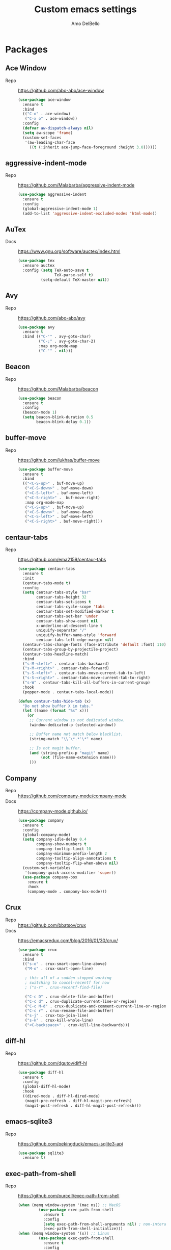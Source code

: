#+title: Custom emacs settings
#+author: Amo DelBello
#+description: "NO! The beard stays. You go."
#+startup: content

* Packages
** Ace Window
- Repo :: [[https://github.com/abo-abo/ace-window]]
  #+begin_src emacs-lisp
    (use-package ace-window
      :ensure t
      :bind
      (("C-o" . ace-window)
       ("C-x o" . ace-window))
      :config
      (defvar aw-dispatch-always nil)
      (setq aw-scope 'frame)
      (custom-set-faces
       '(aw-leading-char-face
         ((t (:inherit ace-jump-face-foreground :height 3.0))))))
  #+end_src
** aggressive-indent-mode
- Repo :: https://github.com/Malabarba/aggressive-indent-mode
  #+begin_src emacs-lisp
    (use-package aggressive-indent
      :ensure t
      :config
      (global-aggressive-indent-mode 1)
      (add-to-list 'aggressive-indent-excluded-modes 'html-mode))
  #+end_src
** AuTex
- Docs :: https://www.gnu.org/software/auctex/index.html
  #+begin_src emacs-lisp
    (use-package tex
      :ensure auctex
      :config (setq TeX-auto-save t
                    TeX-parse-self t)
              (setq-default TeX-master nil))
  #+end_src
** Avy
- Repo :: [[https://github.com/abo-abo/avy]]
  #+begin_src emacs-lisp
    (use-package avy
      :ensure t
      :bind (("C-'" . avy-goto-char)
             ("C-;" . avy-goto-char-2)
             :map org-mode-map
             ("C-'" . nil)))
  #+end_src
** Beacon
- Repo :: [[https://github.com/Malabarba/beacon]]
  #+begin_src emacs-lisp
    (use-package beacon
      :ensure t
      :config
      (beacon-mode 1)
      (setq beacon-blink-duration 0.5
            beacon-blink-delay 0.1))
  #+end_src
** buffer-move
- Repo :: https://github.com/lukhas/buffer-move
  #+begin_src emacs-lisp
    (use-package buffer-move
      :ensure t
      :bind
      (("<C-S-up>" . buf-move-up)
       ("<C-S-down>" . buf-move-down)
       ("<C-S-left>" . buf-move-left)
       ("<C-S-right>" .  buf-move-right)
       :map org-mode-map
       ("<C-S-up>" . buf-move-up)
       ("<C-S-down>" . buf-move-down)
       ("<C-S-left>" . buf-move-left)
       ("<C-S-right>" . buf-move-right)))
  #+end_src
** centaur-tabs
- Repo :: https://github.com/ema2159/centaur-tabs
  #+begin_src emacs-lisp
    (use-package centaur-tabs
      :ensure t
      :init
      (centaur-tabs-mode t)
      :config
      (setq centaur-tabs-style "bar"
            centaur-tabs-height 32
            centaur-tabs-set-icons t
            centaur-tabs-cycle-scope 'tabs
            centaur-tabs-set-modified-marker t
            centaur-tabs-set-bar 'under
            centaur-tabs-show-count nil
            x-underline-at-descent-line t
            uniquify-separator "/"
            uniquify-buffer-name-style 'forward
            centaur-tabs-left-edge-margin nil)
      (centaur-tabs-change-fonts (face-attribute 'default :font) 110)
      (centaur-tabs-group-by-projectile-project)
      (centaur-tabs-headline-match)
      :bind
      ("s-M-<left>" . centaur-tabs-backward)
      ("s-M-<right>" . centaur-tabs-forward)
      ("s-S-<left>" . centaur-tabs-move-current-tab-to-left)
      ("s-S-<right>" . centaur-tabs-move-current-tab-to-right)
      ("s-W" . centaur-tabs-kill-all-buffers-in-current-group)
      :hook
      (popper-mode . centaur-tabs-local-mode))

    (defun centaur-tabs-hide-tab (x)
      "Do not show buffer X in tabs."
      (let ((name (format "%s" x)))
        (or
         ;; Current window is not dedicated window.
         (window-dedicated-p (selected-window))

         ;; Buffer name not match below blacklist.
         (string-match "\\`\*.*'\*" name)

         ;; Is not magit buffer.
         (and (string-prefix-p "magit" name)
              (not (file-name-extension name)))
         )))
  #+end_src
** Company
- Repo :: https://github.com/company-mode/company-mode
- Docs :: https://company-mode.github.io/
  #+begin_src emacs-lisp
    (use-package company
      :ensure t
      :config
      (global-company-mode)
      (setq company-idle-delay 0.4
            company-show-numbers t
            company-tooltip-limit 10
            company-minimum-prefix-length 2
            company-tooltip-align-annotations t
            company-tooltip-flip-when-above nil)
      (custom-set-variables
       '(company-quick-access-modifier 'super))
      (use-package company-box
        :ensure t
        :hook
        (company-mode . company-box-mode)))
  #+end_src
** Crux
- Repo :: https://github.com/bbatsov/crux
- Docs :: [[https://emacsredux.com/blog/2016/01/30/crux/]]
  #+begin_src emacs-lisp
    (use-package crux
      :ensure t
      :bind
      (("s-o" . crux-smart-open-line-above)
       ("M-o" . crux-smart-open-line)

       ; this all of a sudden stopped working
       ; switching to coucel-recentf for now
       ; ("s-r" . crux-recentf-find-file)

       ("C-c D" . crux-delete-file-and-buffer)
       ("C-c d" . crux-duplicate-current-line-or-region)
       ("C-c M-d" . crux-duplicate-and-comment-current-line-or-region)
       ("C-c r" . crux-rename-file-and-buffer)
       ("s-j" . crux-top-join-line)
       ("s-k" . crux-kill-whole-line)
       ("<C-backspace>" . crux-kill-line-backwards)))
  #+end_src
** diff-hl
- Repo :: https://github.com/dgutov/diff-hl
  #+begin_src emacs-lisp
    (use-package diff-hl
      :ensure t
      :config
      (global-diff-hl-mode)
      :hook
      ((dired-mode . diff-hl-dired-mode)
       (magit-pre-refresh . diff-hl-magit-pre-refresh)
       (magit-post-refresh . diff-hl-magit-post-refresh)))
  #+end_src
** emacs-sqlite3
- Repo :: https://github.com/pekingduck/emacs-sqlite3-api
  #+begin_src emacs-lisp
    (use-package sqlite3
      :ensure t)
  #+end_src
** exec-path-from-shell
- Repo :: https://github.com/purcell/exec-path-from-shell
  #+begin_src emacs-lisp
    (when (memq window-system '(mac ns)) ;; MacOS
             (use-package exec-path-from-shell
               :ensure t
               :config
               (setq exec-path-from-shell-arguments nil) ; non-interactive, i.e. .zshenv not .zshrc
               (exec-path-from-shell-initialize)))
    (when (memq window-system '(x)) ;; Linux
             (use-package exec-path-from-shell
               :ensure t
               :config
               (exec-path-from-shell-initialize)))
  #+end_src
** expand-region
- Repo :: https://github.com/magnars/expand-region.el
  #+begin_src emacs-lisp
    (use-package expand-region
      :ensure t
      :bind (("C-=" . er/expand-region)
             ("C--" . er/contract-region)))
  #+end_src
** Eyebrowse
- Repo :: https://depp.brause.cc/eyebrowse/
  #+begin_src emacs-lisp
    (use-package eyebrowse
      :ensure t
      :config
      (eyebrowse-mode))
  #+end_src
** Flycheck
- Repo :: https://github.com/flycheck/flycheck
- Docs :: https://www.flycheck.org/en/latest/
  #+begin_src emacs-lisp
    (use-package flycheck
      :ensure t
      :init (global-flycheck-mode)
      :config
      (use-package flycheck-pos-tip
        :ensure t))
  #+end_src
** Flyspell
  #+begin_src emacs-lisp
    (setq-default ispell-program-name (dot-env-get 'ISPELL_PATH "/opt/homebrew/opt/ispell/bin/ispell"))

    (dolist (hook '(text-mode-hook))
      (add-hook hook (lambda ()
                       (flyspell-mode 1)
                       (define-key flyspell-mode-map (kbd "C-;") nil))))
  #+end_src
** git-messenger
- Repo :: https://github.com/emacsorphanage/git-messenger
  #+begin_src emacs-lisp
    (use-package git-messenger
      :ensure t
      :config (setq git-messenger:show-detail t
                    git-messenger:use-magit-popup t)
      :bind ("C-x m" . git-messenger:popup-message))
  #+end_src
** Git time machine
- Repo :: https://github.com/emacsmirror/git-timemachine
  #+begin_src emacs-lisp
    (use-package git-timemachine
      :ensure t)
  #+end_src
** goto-line-preview
- Repo :: https://github.com/emacs-vs/goto-line-preview
  #+begin_src emacs-lisp
    (use-package goto-line-preview
      :ensure t
      :config
      (global-set-key [remap goto-line] 'goto-line-preview))
  #+end_src
** gptel
- Repo :: https://github.com/karthink/gptel
  #+begin_src emacs-lisp
    (use-package gptel
      :ensure t
      :config
      (setq gptel-api-key (dot-env-get 'GPTEL_API_KEY)
            gptel-default-mode #'org-mode))
  #+end_src
** grip
- Repo :: https://github.com/seagle0128/grip-mode
  #+begin_src bash
    pip install grip
  #+end_src
  #+begin_src emacs-lisp
    (use-package grip-mode
      :ensure t
      :bind (:map markdown-mode-command-map
                  ("g" . grip-mode))
      :config (setq grip-preview-use-webkit t
                    grip-github-user "amodelbello"
                    grip-github-password (dot-env-get 'GRIP_GITHUB_PASSWORD)))
  #+end_src
** ibuffer
- Docs :: https://www.emacswiki.org/emacs/IbufferMode
  #+begin_src emacs-lisp
    (global-set-key (kbd "C-x C-b") 'ibuffer)
    (setq ibuffer-saved-filter-groups
          (quote (("default"
                ("org" (mode . org-mode))
                ("web" (or (mode . web-mode) (mode . js2-mode)))
                ("shell" (or (mode . eshell-mode) (mode . shell-mode)))
                ("programming" (or
                                (mode . emacs-lisp-mode)
                                (mode . lisp-mode)
                                (mode . clojure-mode)
                                (mode . clojurescript-mode)
                                (mode . python-mode)
                                (mode . c-mode)
                                (mode . c++-mode)))
                ("text" (mode . text-mode))
                ("LaTeX" (mode . latex-mode))
                ("magit" (mode . magit-mode))
                ("dired" (mode . dired-mode))
                ("emacs" (or
                          (name . "^\\*scratch\\*$")
                          (name . "^\\*Warnings\\*$")
                          (name . "^\\*Messages\\*$")))))))
    (add-hook 'ibuffer-mode-hook
            (lambda ()
              (ibuffer-auto-mode 1)
              (ibuffer-switch-to-saved-filter-groups "default")))

    ;; Don't show filter groups if there are no buffers in that group
    (setq ibuffer-show-empty-filter-groups nil)
  #+end_src
** Idle Highlight Mode
- Repo :: https://codeberg.org/ideasman42/emacs-idle-highlight-mode
  #+begin_src emacs-lisp
    (use-package idle-highlight-mode
      :ensure t
      :config
      (setq idle-highlight-idle-time 0.2
            idle-highlight-exclude-point t)
      :hook
      ((prog-mode text-mode) . idle-highlight-mode))

  #+end_src
** iedit
- Repo :: https://github.com/victorhge/iedit
  #+begin_src emacs-lisp
    (use-package iedit
      :ensure t
      :bind ("C-\"" . iedit-mode))
  #+end_src
** Ivy & friends
- Repo :: https://github.com/abo-abo/swiper
- Docs :: https://oremacs.com/swiper/
*** Ivy
 #+begin_src emacs-lisp
   (use-package ivy
     :ensure t
     :diminish (ivy-mode)
     :bind
     (("C-x b" . ivy-switch-buffer)
      ("C-c C-r" . ivy-resume)
      :map ivy-minibuffer-map
      ("M-y" . ivy-next-line)
      :map org-mode-map
      ("C-c C-r" . nil))
     :config
     (ivy-mode)
     (setq enable-recursive-minibuffers t
           ivy-use-virtual-buffers t
           ivy-count-format "%d/%d "
           ivy-display-style 'fancy
           ivy-re-builders-alist '((counsel-M-x . ivy--regex-fuzzy)
                                   (counsel-describe-variable . ivy--regex-fuzzy)
                                   (counsel-describe-function . ivy--regex-fuzzy)
                                   (swiper-isearch . ivy--regex-plus)
                                   (t . ivy--regex-plus)))
     (use-package ivy-hydra
       :ensure t))
  #+end_src
*** Counsel
#+begin_src emacs-lisp
  (use-package counsel
    :ensure t
    :bind
    (("M-y" . counsel-yank-pop)
     ("M-x" . counsel-M-x)
     ("C-x C-f" . counsel-find-file)
     ("<f1> f" . counsel-describe-function)
     ("<f1> v" . counsel-describe-variable)
     ("<f1> l" . counsel-find-library)
     ("<f2> i" . counsel-info-lookup-symbol)
     ("<f2> u" . counsel-unicode-char)
     ("C-c g" . counsel-git) ; will override the keybinding for `magit-file-dispatch'
     ("C-c j" . counsel-git-grep)
     ("C-c a" . counsel-ag)
     ("C-c t" . counsel-load-theme)
     ("C-c m" . counsel-mark-ring)
     ("C-x l" . counsel-locate)
     ("M-y" . counsel-yank-pop)
     ("M-x" . counsel-M-x)
     ("s-r" . counsel-recentf)
     :map minibuffer-local-map
       ("C-r" . counsl-minibuffer-history)))
 #+end_src
*** Swiper
#+begin_src emacs-lisp
  (use-package swiper
    :ensure t
    :bind
    (("C-s" . swiper-isearch)
     ("C-r" . swiper-isearch)
     :map read-expression-map
     ("C-r" . counsel-expression-history)))
 #+end_src
*** ivy-rich
- Repo :: https://github.com/Yevgnen/ivy-rich
  #+begin_src emacs-lisp
    (use-package ivy-rich
      :ensure t
      :config
      (ivy-rich-mode 1))
  #+end_src
*** All the icons ivy-rich
- Repo :: https://github.com/seagle0128/all-the-icons-ivy-rich
  #+begin_src emacs-lisp
    (use-package all-the-icons-ivy-rich
      :ensure t
      :config
      (all-the-icons-ivy-rich-mode 1)
      (setq all-the-icons-ivy-rich-color-icon t))
  #+end_src
*** flx
- Repo :: https://github.com/lewang/flx
  #+begin_src emacs-lisp
    (use-package flx
      :ensure t)
  #+end_src
*** orderless
- Repo :: https://github.com/oantolin/orderless
  #+begin_src emacs-lisp
    (use-package orderless
      :ensure t
      :config
      (setq ivy-re-builders-alist '((t . orderless-ivy-re-builder)))
      (add-to-list 'ivy-highlight-functions-alist '(orderless-ivy-re-builder . orderless-ivy-highlight))
      :custom
      (completion-styles '(orderless basic))
      (completion-category-overrides '((file (styles basic partial-completion)))))
  #+end_src
*** ivy-prescient
- Repo :: https://github.com/radian-software/prescient.el
  #+begin_src emacs-lisp
    (use-package ivy-prescient
      :ensure t
      :config (ivy-prescient-mode 1))
  #+end_src
** json-mode
- Repo :: https://github.com/joshwnj/json-mode
  #+begin_src emacs-lisp
    (use-package json-mode
      :ensure t)
  #+end_src
** jump-char
- Repo :: ...
  #+begin_src emacs-lisp
    (use-package jump-char
      :ensure t
      :quelpa
      (dot-env :repo "lewang/jump-char"
               :fetcher github :upgrade t)
      :bind (("M-n" . jump-char-forward)
             ("M-N" . jump-char-backward)))
  #+end_src
** minions
- Repo :: https://github.com/tarsius/minions
  #+begin_src emacs-lisp
    (use-package minions
      :ensure t
      :config
      (minions-mode 1))
  #+end_src
** Magit
- Repo :: https://github.com/magit/magit
- Docs :: https://magit.vc/
  #+begin_src emacs-lisp
    (use-package magit
      :ensure t
      :bind
      (("C-x g" . magit)))
  #+end_src
** Org Mode
- Docs :: https://orgmode.org/
  #+begin_src emacs-lisp
    (defun amo/org-mode-hook ()
      (org-indent-mode 1)

      ;; For some reason org-mode doesn't respect visual-line-mode when it loads.
      (visual-line-mode 0)
      (visual-line-mode 1))
    (add-hook 'org-mode-hook 'amo/org-mode-hook)

    ;; Disable checkdoc in org-mode source blocks
    (defun amo/disable-fylcheck-in-org-src-block ()
      (setq-local flycheck-disabled-checkers '(emacs-lisp emacs-lisp-checkdoc)))
    (add-hook 'org-src-mode-hook 'amo/disable-fylcheck-in-org-src-block)

    (global-set-key (kbd "C-c c") 'org-capture)
    (global-set-key (kbd "C-c a") 'org-agenda)
    (define-key org-mode-map (kbd "C-c m") 'counsel-org-goto)

    (setq org-list-demote-modify-bullet
          '(("-" . "+") ("+" . "*") ("*" . "-"))
          org-list-allow-alphabetical t
          org-M-RET-may-split-line '((default . nil))
          org-use-tag-inheritance nil
          org-hide-emphasis-markers t
          org-directory (dot-env-get 'ORG_DIRECTORY_PATH "~/.emacs.d/org-directory")
          org-agenda-files (list org-directory)
          org-sprint-file (concat org-directory "/sprints.org")
          org-standup-file (concat org-directory "/standups.org")
          org-issue-file (concat org-directory "/issues.org")
          org-meeting-file (concat org-directory "/meeting-notes.org")
          org-union-file (concat org-directory "/union-notes.org")
          org-lists-file (concat org-directory "/lists.org")
          org-archive-location (concat org-directory "/_archive/%s_archive::"))

    (setq org-capture-templates
          '(("s"
             "Sprint"
             entry
             (file org-sprint-file)
             "* %? %^G \nDEADLINE: %^t SCHEDULED: %^t %^{SCOPED_STORY_POINTS}p\n\n** Issues\n" :empty-lines-after 1 :prepend t)
            ("e"
             "Sprint Issue"
             entry
             (file org-sprint-file)
             "*** %? %^G \n %^{STORY_POINTS}p %^{ORIGINALLY_SCOPED}p %^{COMPLETED}p" :empty-lines 1 :prepend t)
            ("i"
             "Issue Note"
             entry
             (file+headline org-issue-file "Issue Items")
             "** %? %^G \n%T \n%i \n" :empty-lines 1 :prepend t)
            ("t"
             "Standup Note"
             entry
             (file+headline org-standup-file "Standup Items")
             "** %T Notes:\n%?\n%i\n" :empty-lines-after 1 :prepend t)
            ("m"
             "Meeting Note"
             entry
             (file+headline org-meeting-file "Meeting Items")
             "** %?\n%T\n%i\n" :empty-lines-after 1 :prepend t)
            ("u"
             "Union Note"
             entry
             (file+headline org-union-file "Meeting Items")
             "** %T %?\n%i\n" :empty-lines-after 1)
            ("e"
             "Emacs Idea"
             checkitem
             (file+headline org-lists-file "Emacs Ideas")
             "[ ] %?" :prepend t)
            ("k"
             "Keyboard Idea"
             checkitem
             (file+headline org-lists-file "Keyboard Ideas")
             "[ ] %?" :prepend t)
            ("r"
             "Interesting Albums"
             item
             (file+headline org-lists-file "Interesting Albums")
             "%?")))
  #+end_src
*** org-superstar-mode
- Repo :: https://github.com/integral-dw/org-superstar-mode
  #+begin_src emacs-lisp
    (use-package org-superstar
      :ensure t
      :hook
      (org-mode . org-superstar-mode))
  #+end_src
** package-lint
- Repo :: https://github.com/purcell/package-lint
  #+begin_src emacs-lisp
    (use-package package-lint
      :ensure t)
  #+end_src
** Paredit
- Repo :: https://github.com/emacsmirror/paredit/blob/master/paredit.el
- Docs :: https://www.emacswiki.org/emacs/ParEdit
- Docs :: https://wikemacs.org/wiki/Paredit-mode
  #+begin_src emacs-lisp
    (use-package paredit
      :ensure t
      :hook
      ((lisp-mode . paredit-mode)
       (emacs-lisp-mode . paredit-mode)
       (clojure-mode . paredit-mode)
       (clojurescript-mode . paredit-mode)
       (clojurec-mode . paredit-mode)
       (cider-repl-mode . paredit-mode)))
  #+end_src
** Popper
- Repo :: https://github.com/karthink/popper
  #+begin_src emacs-lisp
    (use-package popper
      :ensure t ; or :straight t
      :bind (("s-3"   . popper-toggle-latest)
             ("s-4"   . popper-cycle)
             ("s-5" . popper-toggle-type))
      :init
      (setq popper-reference-buffers
            '("\\*format-all-errors\\*"
              "\\*lsp-log\\*"
              "\\*flycheck errors\\*"
              "\\*cider-error\\*"
              "\\*cider-scratch\\*"
              "\\*Messages\\*"
              "\\*Warnings\\*"
              "\\*Compile-Log\\*"
              "\\*Completions\\*"
              "\\*Backtrace\\*"
              "\\*TeX Help\\*"
              "Output\\*$"
              "\\*Async Shell Command\\*"
              "^pop-"
              help-mode
              compilation-mode)
            popper-mode-line ""

            ;; Make popper buffers 1/2 window height
            popper-window-height (lambda (win)
                                   (fit-window-to-buffer
                                    win
                                    (floor (frame-height) 2))))
      (popper-mode +1)
      (popper-echo-mode +1)
      (defun amo/add-popper-status-to-modeline ()
        "If buffer is a popper-type buffer, display POP in the modeline,
      in a doom-modeline friendly way"
        (if (popper-display-control-p (buffer-name))
            (add-to-list 'mode-line-misc-info "POP")
          (setq mode-line-misc-info (remove "POP" mode-line-misc-info))))
      (add-hook 'buffer-list-update-hook 'amo/add-popper-status-to-modeline))
  #+end_src
** Projectile
- Repo :: https://github.com/bbatsov/projectile
- Docs :: https://docs.projectile.mx/projectile/index.html
  #+begin_src emacs-lisp
    (use-package projectile
      :ensure t
      :config
      (projectile-global-mode)
      (setq projectile-completion-system 'ivy)
      :bind (("s-p" . projectile-command-map)
             ("C-c p" . projectile-command-map)))
  #+end_src
** rainbow-delimiters
- Repo :: https://github.com/Fanael/rainbow-delimiters
  #+begin_src emacs-lisp
    (use-package rainbow-delimiters
      :ensure t
      :hook (prog-mode . rainbow-delimiters-mode))
  #+end_src
** Transpose Frame
- Docs :: https://www.emacswiki.org/emacs/TransposeFrame
  #+begin_src emacs-lisp
    (use-package transpose-frame
      :ensure t
      :bind (("C->" . transpose-frame)))
  #+end_src
** Treemacs
- Repo :: https://github.com/Alexander-Miller/treemacs
  #+begin_src emacs-lisp
    (use-package treemacs
      :ensure t
      :defer t
      :config
      (treemacs-resize-icons 14)
      (define-key treemacs-mode-map [mouse-1] #'treemacs-single-click-expand-action))

    (use-package
      treemacs-projectile
      :after (treemacs projectile)
      :ensure t)

    (use-package treemacs-icons-dired
      :hook (dired-mode . treemacs-icons-dired-enable-once)
      :ensure t)

    (use-package treemacs-magit
      :after (treemacs magit)
      :ensure t)
  #+end_src
** undo-tree
- Repo :: https://github.com/apchamberlain/undo-tree.el
- Docs :: https://www.emacswiki.org/emacs/UndoTree
  #+begin_src emacs-lisp
    (use-package undo-tree
      :ensure t
      :config
      (global-undo-tree-mode)
      (setq undo-tree-history-directory-alist `((".*" . ,temporary-file-directory))
            undo-tree-auto-save-history t)
      :diminish
      (undo-tree-mode))
  #+end_src
** web-mode
- Repo :: https://github.com/fxbois/web-mode
- Docs :: https://web-mode.org/
  #+begin_src emacs-lisp
    (use-package web-mode
      :ensure t
      :custom
      (setq web-mode-markup-indent-offset 2
            web-mode-code-indent-offset 2
            web-mode-css-indent-offset 2)
      :mode (("\\.js\\'" . web-mode)
             ("\\.jsx\\'" .  web-mode)
             ("\\.ts\\'" . web-mode)
             ("\\.tsx\\'" . web-mode)
             ("\\.html\\'" . web-mode))
      :commands web-mode)
  #+end_src
** which-key
- Repo :: https://github.com/justbur/emacs-which-key
  #+begin_src emacs-lisp
    (use-package which-key
      :ensure t
      :config
      (which-key-mode))
  #+end_src
** YASnippet
- Repo :: https://github.com/joaotavora/yasnippet
  #+begin_src emacs-lisp
    (use-package yasnippet
      :ensure t
      :config
      (yas-global-mode)
      (setq yas-snippet-dirs
            '("~/.emacs.d/snippets"))
      (use-package yasnippet-snippets
        :ensure t))
  #+end_src
** yascroll
- Repo :: https://github.com/emacsorphanage/yascroll
  #+begin_src emacs-lisp
    (use-package yascroll
      :ensure t
      :config
      (global-yascroll-bar-mode 1)
      (setq yascroll:delay-to-hide nil
            yascroll:disabled-modes '(package-menu-mode image-mode)))
  #+end_src
* Programming
** lsp-mode
- Repo :: https://github.com/emacs-lsp/lsp-mode
- Docs :: https://emacs-lsp.github.io/lsp-mode
  #+begin_src emacs-lisp
    (setq gc-cons-threshold 100000000
          read-process-output-max (* 1024 1024)
          lsp-use-plists t)

    ;; This disables the default lsp checker
    ;; and falls back to normal flycheck
    ;; (setq lsp-diagnostics-provider :none)

    (use-package lsp-mode
      :ensure t
      :hook ((python-mode . lsp-deferred)
             (web-mode . lsp-deferred)
             (go-mode . lsp-deferred)
             (haskell-mode . lsp-deferred)
             (lsp-mode . lsp-enable-which-key-integration))
      :config
      (setq lsp-keymap-prefix "C-c l"
            lsp-modeline-diagnostics-enable t
            lsp-modeline-code-actions-mode t
            lsp-headerline-breadcrumb-enable t
            lsp-signature-render-documentation nil
            lsp-modeline-diagnostics-scope :workspace)
      :commands lsp-deferred)

    (use-package lsp-ui
      :ensure t
      :bind ((:map lsp-ui-mode-map
                   ("<C-return>" . lsp-ui-peek-find-references)
                   ([remap xref-find-definitions] . lsp-ui-peek-find-definitions)
                   ([remap xref-find-references] . lsp-ui-peek-find-references)))
      :config
      (setq lsp-ui-sideline-enable nil
            lsp-ui-imenu-auto-refresh t
            lsp-ui-doc-enable nil
            imenu-auto-rescan t)
      :commands lsp-ui-mode)

    (use-package lsp-ivy
      :ensure t
      :commands lsp-ivy-workspace-symbol)

    (use-package lsp-treemacs
      :ensure t
      :config
      (lsp-treemacs-sync-mode 1)
      :commands (lsp-treemacs-symbols
                 lsp-treemacs-call-hierarchy
                 lsp-treemacs-type-hierarchy
                 lsp-treemacs-deps-list))

    (use-package dap-mode
      :ensure t
      ;; :bind (("s-l d" . dap-hydra)) ;; this causes an error about the s-l prefix
      :custom
      (python-shell-interpreter "python3")
      (dap-python-executable "python3")
      :config
      (setq dap-python-debugger 'debugpy)
      (dap-auto-configure-mode 1)
      (require 'dap-python))

  #+end_src
** format-all
- Repo :: https://github.com/lassik/emacs-format-all-the-code
  #+begin_src emacs-lisp
    (use-package format-all
      :ensure t
      :bind
      (("C-c C-f" . format-all-buffer))
      :hook
      ((python-mode . format-all-mode)
       (emacs-lisp-mode . format-all-mode)
       (format-all-mode-hook . format-all-ensure-formatter))
      :config
      (custom-set-variables
       '(format-all-formatters
         (quote (("Emacs Lisp" emacs-lisp)
                 ("Python" black))))))
  #+end_src
** Languages
*** Clojure
**** cider
- Repo :: https://github.com/clojure-emacs/cider
- Docs :: https://docs.cider.mx/
  #+begin_src emacs-lisp
    (use-package cider
      :ensure t
      :hook
      (cider-mode . (lambda ()
                      (add-hook 'before-save-hook 'cider-format-buffer nil 'make-it-local))))
  #+end_src
**** clj-refactor
- Repo :: https://github.com/clojure-emacs/clj-refactor.el
  #+begin_src emacs-lisp
    (use-package clj-refactor
      :ensure t
      :config
      (clj-refactor-mode 1)
      (cljr-add-keybindings-with-prefix "C-c C-m"))
  #+end_src
**** flycheck-clj-kondo
- Prerequisite  :: https://github.com/clj-kondo/clj-kondo/blob/master/doc/install.md
- Repo :: https://github.com/borkdude/flycheck-clj-kondo
  #+begin_src emacs-lisp
    (use-package flycheck-clj-kondo
      :ensure t)
  #+end_src
*** Python
**** lsp-server
- Repo :: https://github.com/python-lsp/python-lsp-server
  #+begin_src bash
    pip3 install 'python-lsp-server[all]'
    pip3 install black
    pip3 install pylsp-rope
    pip3 install flake8
  #+end_src
  #+begin_src emacs-lisp
    (setq lsp-pylsp-plugins-flake8-enabled t
          ;; config file must exist for syntax error highlighting
          lsp-pylsp-plugins-flake8-config "~/.flake8"
          lsp-pylsp-plugins-pydocstyle-enabled nil)
  #+end_src
**** conda
- Repo :: https://github.com/necaris/conda.el
  #+begin_src emacs-lisp
    (use-package conda
      :ensure t
      :init
      (setq conda-anaconda-home (expand-file-name "~/opt/miniconda3")
            conda-env-home-directory (expand-file-name "~/opt/miniconda3")
            conda-env-autoactivate-mode t)

      (add-hook 'find-file-hook (lambda () (when (bound-and-true-p conda-project-env-path)
                                             (conda-env-activate-for-buffer))))
      (setq-default mode-line-format (cons '(:exec conda-env-current-name) mode-line-format)))
  #+end_src
**** pandoc
- Repo :: https://github.com/joostkremers/pandoc-mode
- Docs: :: https://joostkremers.github.io/pandoc-mode/
  #+begin_src emacs-lisp
    (use-package pandoc-mode
      :ensure t
      :config (setq markdown-command (dot-env-get 'PANDOC_PATH "/opt/homebrew/bin/pandoc"))
      :hook ((markdown-mode . pandoc-mode)
             (pandoc-mode . pandoc-load-default-settings)))
  #+end_src
**** pyvenv
- Repo :: https://github.com/jorgenschaefer/pyvenv
  #+begin_src emacs-lisp
    (use-package pyvenv
      :ensure t
      :diminish
      :config
      (setq pyvenv-mode-line-indicator
            '(pyvenv-virtual-env-name ("[venv:" pyvenv-virtual-env-name "] ")))
      (pyvenv-mode +1))
  #+end_src
**** interpreter
#+begin_src emacs-lisp
  (when (executable-find "ipython")
    (setq python-shell-interpreter "ipython"))
#+end_src
*** JavaScript/Typescript
**** lsp-server
- Repo :: https://github.com/typescript-language-server/typescript-language-server
  #+begin_src bash
    npm i -g typescript-language-server; npm i -g typescript
  #+end_src
**** Config
 #+begin_src emacs-lisp
   ;; (setq js-indent-level 2)
   ;; (setq typescript-indent-level 2)
 #+end_src
**** prettier-js
- Repo :: https://github.com/prettier/prettier-emacs
  #+begin_src emacs-lisp
    (defun amo/enable-minor-mode (my-pair)
      "Enable minor mode if filename match the regexp.  MY-PAIR is a cons cell (regexp . minor-mode)."
      (if (buffer-file-name)
          (if (string-match (car my-pair) buffer-file-name)
              (funcall (cdr my-pair)))))

    (use-package prettier-js
      :ensure-system-package prettier
      :ensure t
      :hook (web-mode . prettier-js-mode)
      :config
      (setq prettier-js-args '(
                               "--single-quote" "true"
                               "--trailing-comma" "all"
                               "--semi" "false"
                               "--arrow-parens" "avoid"
                               "--tab-width" "2"
                               "--html-whitespace-sensitivity" "ignore"
                               "--prose-wrap" "always"
                               "--use-tabs" "false")))

    (add-hook 'web-mode-hook #'(lambda ()
                                 (amo/enable-minor-mode
                                  '("\\.jsx?\\'" . prettier-js-mode))
                                 (amo/enable-minor-mode
                                  '("\\.tsx?\\'" . prettier-js-mode))))
  #+end_src
*** Go
- Repo :: https://github.com/dominikh/go-mode.el
  #+begin_src emacs-lisp
    (use-package go-mode
      :ensure t
      :hook
      ((go-mode . amo/lsp-go-install-config))
      :config
      (add-to-list 'auto-mode-alist '("\\.go\\'" . go-mode)))

    (defun amo/lsp-go-install-config ()
      (add-hook 'before-save-hook #'lsp-format-buffer t t)
      (add-hook 'before-save-hook #'lsp-organize-imports t t)
      (setq-default indent-tabs-mode nil)
      (electric-indent-mode 0)
      (aggressive-indent-mode 0)
      (setq-default tab-width 2)
      (setq indent-line-function 'insert-tab))
  #+end_src
*** Haskell
- Repo :: https://github.com/haskell/haskell-mode
  #+begin_src emacs-lisp
    (use-package haskell-mode
      :ensure t)

    (defun amo/on-haskell-mode ()
      "Enable lsp & interactive-haskell-mode"
      (lsp)
      (interactive-haskell-mode t))
    (use-package lsp-haskell
      :ensure t
      :hook
      (haskell-mode . amo/on-haskell-mode)
      (before-save . lsp-format-buffer))
  #+end_src
*** Yaml
- Repo :: https://github.com/yoshiki/yaml-mode
  #+begin_src emacs-lisp
    (use-package yaml-mode
      :ensure t)

    (add-to-list 'auto-mode-alist '("\\.yml\\'" . yaml-mode))
    (add-hook 'yaml-mode-hook
          '(lambda ()
            (define-key yaml-mode-map "\C-m" 'newline-and-indent)))
  #+end_src
* Custom Bindings
   #+begin_src emacs-lisp
     ;; Set prefix key ("C-z")
     ;; "C-z" is the custom prefix key
     (define-prefix-command 'z-map)
     (global-set-key (kbd "C-z") 'z-map)

     ;; Open settings.org (this file)
     (defun amo/open-settings-file ()
       "Open settings.org"
       (interactive)
       (find-file "~/.emacs.d/settings.org"))
     (define-key z-map (kbd "s") #'amo/open-settings-file)

     ;; Reload config
     (defun amo/reload-config ()
       "Reload configuration"
       (interactive)
       ;; (dot-env-load)
       (load-file "~/.emacs.d/init.el"))
     (define-key z-map (kbd "r") #'amo/reload-config)

     ;; Open customize-themes
     (define-key z-map (kbd "t") #'customize-themes)

     ;; Open centaur-tabs groups
     (define-key z-map (kbd "a") #'centaur-tabs-counsel-switch-group)

     ;; Start eshell
     (define-key z-map (kbd "e") #'eshell)

     ;; Open Calendar
     (define-key z-map (kbd "c") #'calendar)

     ;; Open gptel
     (define-key z-map (kbd "g") #'gptel)

     ;; Open notes directory
     (defun amo/open-notes-file ()
       "Open notes file"
       (interactive)
       (find-file org-directory))
     (define-key z-map (kbd "n") #'amo/open-notes-file)

     ;; Choose an org file
     (define-key z-map (kbd "m") #'org-switchb)

     ;; Bindings for "IDE-like" tool windows
     (global-set-key (kbd "s-1") #'treemacs)
     (global-set-key (kbd "s-2") #'treemacs-select-window)
     (global-set-key (kbd "s-7") #'lsp-treemacs-symbols)

     ;; Shrink window vertically
     (global-set-key (kbd "C-x %") (kbd "C-u -1 C-x ^"))

     ;; One line scroll
     (global-set-key (kbd "C-s-p") #'scroll-down-line)
     (global-set-key (kbd "C-s-n") #'scroll-up-line)

     ;; Move point to other window immediately after split
     (defun amo/split-window-below ()
       "Create a new window below and move point to new window."
       (interactive)
       (split-window-below)
       (other-window 1))

     (defun amo/split-window-horizontally()
       "Create a new window to the right and move point to new window."
       (interactive)
       (split-window-horizontally)
       (other-window 1))

     (global-set-key (kbd "C-x 2") #'amo/split-window-below)
     (global-set-key (kbd "C-x 3") #'amo/split-window-horizontally)

     ;; Un-highlight region after mark jump
     (defun amo/exchange-point-and-mark ()
       "Deactivates mark after exchanging point and mark"
       (interactive)
       (exchange-point-and-mark)
       (deactivate-mark))
     (global-set-key (kbd "C-x C-x") #'amo/exchange-point-and-mark)

     ;; Kill current buffer and delete current window
     (global-set-key (kbd "C-x K") #'kill-buffer-and-window)

     ;; Comment line
     (global-set-key (kbd "s-/") #'comment-line)

     ;; Transpose chars and words backwards
     (defun amo/transpose-chars-backwards ()
       "Just like transpose-chars but goes the other way"
       (interactive)
       (transpose-chars -1))
     (global-set-key (kbd "C-S-t") #'amo/transpose-chars-backwards)
     (defun amo/transpose-words-backwards ()
       "Just like transpose-words but goes the other way"
       (interactive)
       (transpose-words -1))
     (global-set-key (kbd "M-T") #'amo/transpose-words-backwards) ;; not sure why "M-S-t" doesn't work here

     ;; Move char after point to end of next word
     (defun amo/transpose-char-to-end-of-next-word ()
       "Move char at point to the end of the next word.
     Use case is to push closing parentheses out to contain subsequent characters
     when a function is typed and the closing parenthesis is automatically added.
     Skips over periods, quotes, and closing parentheses."
       (interactive)

       ;; helpers
       (defun amo/should-move-forward-one-char (c)
         (or
          (char-equal (following-char) ?\")
          (char-equal (following-char) ?\))))
       (defun amo/should-move-forward-one-word (c)
         (char-equal (following-char) ?.))
       (defun amo/should-move (c)
         (or
          (amo/should-move-forward-one-char c)
          (amo/should-move-forward-one-word c)))

       (forward-char)
       (let ((start (point))
             (end nil))
         (save-excursion
           (forward-word)
           (while (amo/should-move (following-char))
             (if (amo/should-move-forward-one-char (following-char))
                 (forward-char)
               (forward-word)))
           (setq end (point)))
         (transpose-subr 'forward-char (- end start)))
       (backward-char))
     (global-set-key (kbd "C-S-f") #'amo/transpose-char-to-end-of-next-word)

     ;; Move lines up and down
     (defmacro amo/save-column (&rest body)
       `(let ((column (current-column)))
          (unwind-protect
              (progn ,@body)
            (move-to-column column))))
     (put 'save-column 'lisp-indent-function 0)

     (defun amo/move-line-up ()
       (interactive)
       (amo/save-column
        (transpose-lines 1)
        (forward-line -2)))

     (defun amo/move-line-down ()
       (interactive)
       (amo/save-column
        (forward-line 1)
        (transpose-lines 1)
        (forward-line -1)))
     (global-set-key (kbd "M-<down>") #'amo/move-line-down)
     (global-set-key (kbd "M-<up>") #'amo/move-line-up)
  #+end_src
* General Configuration
   #+begin_src emacs-lisp
     (set-frame-font amo/font nil t)
     (set-face-attribute 'fixed-pitch nil :font amo/font)
     (set-face-attribute 'variable-pitch nil :font amo/font)
     (set-face-attribute 'default nil :height amo/base-font-size)
     (desktop-save-mode 1)
     (fset 'yes-or-no-p 'y-or-n-p)
     (blink-cursor-mode 0)
     (electric-pair-mode 1)
     (delete-selection-mode 1)
     (global-hl-line-mode t)
     (recentf-mode 1)
     (whitespace-mode -1)
     (global-display-line-numbers-mode 1)

     (setq scroll-step 1
           recentf-max-menu-items 25
           recentf-max-saved-items 25
           save-interprogram-paste-before-kill t
           auto-mode-alist (append '(("\\.cl$" . lisp-mode))
                                   auto-mode-alist)
           inferior-lisp-program "/usr/local/bin/sbcl"
           font-latex-fontify-script nil
           auto-save-default nil
           create-lockfiles nil
           undo-tree-enable-undo-in-region t
           delete-by-moving-to-trash t
           dired-kill-when-opening-new-dired-buffer t
           comment-column 64

           ;; Save backups to a central location
           make-backup-files t
           backup-directory-alist '(("." . "~/.emacs.d/backups"))
           delete-old-versions -1
           version-control t
           vc-make-backup-files t
           auto-save-file-name-transforms '((".*" "~/.emacs.d/auto-save-list/" t)))

     (setq-default indent-tabs-mode nil
                   org-catch-invisible-edits 'show
                   global-tab-line-mode nil
                   tab-line-mode nil
                   tab-bar-mode nil
                   line-spacing 0.3
                   fill-column 100
                   sentence-end-double-space nil
                   visual-line-mode t
                   whitespace-line-column 110)

     ;; Set the right mode when you create a buffer
     (setq-default major-mode
                   (lambda () (if buffer-file-name
                                  (fundamental-mode)
                                (let ((buffer-file-name (buffer-name)))
                                  (set-auto-mode)))))

     ;; Blink modeline instead of ring bell
     (setq ring-bell-function
           (lambda ()
             (let ((orig-fg (face-foreground 'mode-line)))
               (set-face-foreground 'mode-line "Magenta")
               (run-with-idle-timer 0.1 nil
                                    (lambda (fg) (set-face-foreground 'mode-line fg))
                                    orig-fg))))

     (custom-set-variables '(ediff-split-window-function (quote split-window-horizontally)))
     (custom-set-variables '(ediff-window-setup-function (quote ediff-setup-windows-plain)))
   #+end_src
* Hooks
** after-load-theme-hook
   Centaur tabs styling messes up after a theme change.
   This reloads `centaur-tabs-mode` after a theme change.
   #+begin_src emacs-lisp
     (defun amo/reload-centaur-tabs ()
       (interactive)
       (centaur-tabs-mode 0)
       (centaur-tabs-mode 1))
     (defvar after-load-theme-hook nil
         "Hook run after a color theme is loaded using `load-theme'.")
       (defadvice load-theme (after run-after-load-theme-hook activate)
         "Run `after-load-theme-hook'."
         (run-hooks 'after-load-theme-hook))
       (defadvice custom-theme-save (after run-after-load-theme-hook activate)
         "Run `after-load-theme-hook'."
         (run-hooks 'after-load-theme-hook))
     (add-hook 'after-load-theme-hook 'amo/reload-centaur-tabs)
   #+end_src
** treemacs-mode-hook
   Remove line numbers in treemacs mode
   #+begin_src emacs-lisp
     (defun amo/buffer-display-minimal ()
       ;; (setq mode-line-format nil)
       (nlinum-mode 0))
     (add-hook 'treemacs-mode-hook 'amo/buffer-display-minimal)
   #+end_src

** calc-mode
Because the line-spacing above messes up calc
#+begin_src emacs-lisp
(defun amo/set-zero-line-spacing ()
  (setq line-spacing 0))
(add-hook 'calc-mode-hook #'amo/set-zero-line-spacing)
(add-hook 'calc-trail-mode-hook #'amo/set-zero-line-spacing)
#+end_src
** before-save-hook
#+begin_src emacs-lisp
(defun amo/before-save-actions ()
  (whitespace-cleanup)
  (delete-trailing-whitespace))
(add-hook 'before-save-hook #'amo/before-save-actions)
#+end_src

* Advice
** kill-ring-save
Copy whole line to kill ring when no active region
#+begin_src emacs-lisp
  (defadvice kill-ring-save (before slick-copy activate compile)
    "When called interactively with no active region, copy a single line instead."
    (interactive
     (if mark-active
         (list (region-beginning) (region-end))
       (message "Copied line")
       (list (line-beginning-position) (line-beginning-position 2)))))
#+end_src

* Appearance
   #+begin_src emacs-lisp
     (add-to-list 'custom-theme-load-path "~/.emacs.d/themes/")
   #+end_src
** Doom Modeline
- Repo :: https://github.com/seagle0128/doom-modeline
  #+begin_src emacs-lisp
    (use-package doom-modeline
      :ensure t
      :hook (after-init . doom-modeline-mode)
      :config
      (setq doom-modeline-minor-modes t
            doom-modeline-vcs-max-length 40
            doom-modeline-buffer-encoding t))
  #+end_src
** Ef Themes
- Repo :: https://github.com/protesilaos/modus-themes
  #+begin_src emacs-lisp
    (use-package ef-themes
      :ensure t)
  #+end_src
** Modus Themes
- Repo :: https://github.com/protesilaos/ef-themes
  #+begin_src emacs-lisp
    (use-package modus-themes
      :ensure t)
  #+end_src
